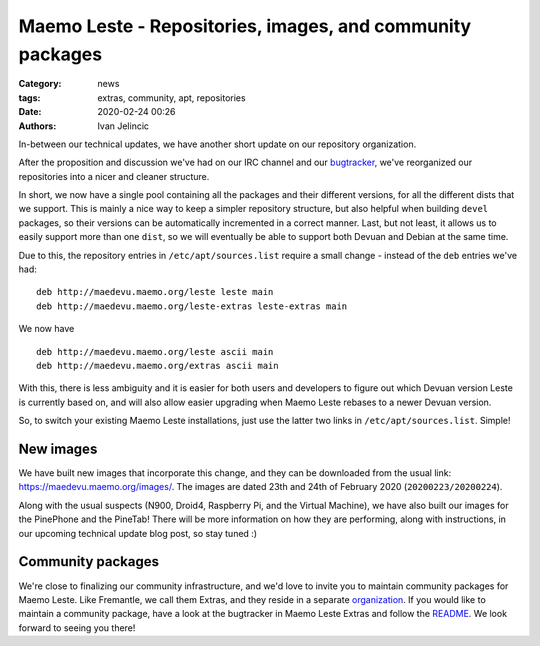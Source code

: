Maemo Leste - Repositories, images, and community packages
##########################################################

:Category: news
:tags: extras, community, apt, repositories
:date: 2020-02-24 00:26
:authors: Ivan Jelincic

In-between our technical updates, we have another short update on our repository
organization.

After the proposition and discussion we've had on our IRC channel and our
`bugtracker <https://github.com/maemo-leste/bugtracker/issues/320>`_, we've
reorganized our repositories into a nicer and cleaner structure.

In short, we now have a single pool containing all the packages and their
different versions, for all the different dists that we support. This is mainly
a nice way to keep a simpler repository structure, but also helpful when
building ``devel`` packages, so their versions can be automatically incremented
in a correct manner. Last, but not least, it allows us to easily support more
than one ``dist``, so we will eventually be able to support both Devuan and
Debian at the same time.

Due to this, the repository entries in ``/etc/apt/sources.list`` require a small
change - instead of the ``deb`` entries we've had:

::

    deb http://maedevu.maemo.org/leste leste main
    deb http://maedevu.maemo.org/leste-extras leste-extras main

We now have

::

    deb http://maedevu.maemo.org/leste ascii main
    deb http://maedevu.maemo.org/extras ascii main


With this, there is less ambiguity and it is easier for both users and
developers to figure out which Devuan version Leste is currently based on, and
will also allow easier upgrading when Maemo Leste rebases to a newer Devuan
version.

So, to switch your existing Maemo Leste installations, just use the latter two
links in ``/etc/apt/sources.list``. Simple!


New images
----------

We have built new images that incorporate this change, and they can be
downloaded from the usual link: https://maedevu.maemo.org/images/. The images
are dated 23th and 24th of February 2020 (``20200223/20200224``).

Along with the usual suspects (N900, Droid4, Raspberry Pi, and the Virtual
Machine), we have also built our images for the PinePhone and the PineTab!
There will be more information on how they are performing, along with
instructions, in our upcoming technical update blog post, so stay tuned :)


Community packages
------------------

We're close to finalizing our community infrastructure, and we'd love to invite
you to maintain community packages for Maemo Leste. Like Fremantle, we call them
Extras, and they reside in a separate `organization
<https://github.com/maemo-leste-extras/>`_. If you would like to maintain a
community package, have a look at the bugtracker in Maemo Leste Extras and
follow the `README <https://github.com/maemo-leste-extras/bugtracker>`_.
We look forward to seeing you there!
